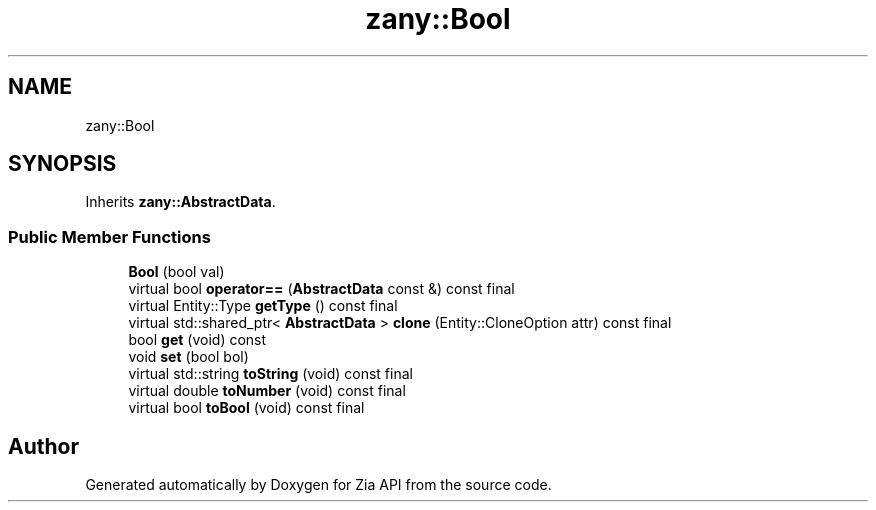 .TH "zany::Bool" 3 "Tue Feb 12 2019" "Zia API" \" -*- nroff -*-
.ad l
.nh
.SH NAME
zany::Bool
.SH SYNOPSIS
.br
.PP
.PP
Inherits \fBzany::AbstractData\fP\&.
.SS "Public Member Functions"

.in +1c
.ti -1c
.RI "\fBBool\fP (bool val)"
.br
.ti -1c
.RI "virtual bool \fBoperator==\fP (\fBAbstractData\fP const &) const final"
.br
.ti -1c
.RI "virtual Entity::Type \fBgetType\fP () const final"
.br
.ti -1c
.RI "virtual std::shared_ptr< \fBAbstractData\fP > \fBclone\fP (Entity::CloneOption attr) const final"
.br
.ti -1c
.RI "bool \fBget\fP (void) const"
.br
.ti -1c
.RI "void \fBset\fP (bool bol)"
.br
.ti -1c
.RI "virtual std::string \fBtoString\fP (void) const final"
.br
.ti -1c
.RI "virtual double \fBtoNumber\fP (void) const final"
.br
.ti -1c
.RI "virtual bool \fBtoBool\fP (void) const final"
.br
.in -1c

.SH "Author"
.PP 
Generated automatically by Doxygen for Zia API from the source code\&.
